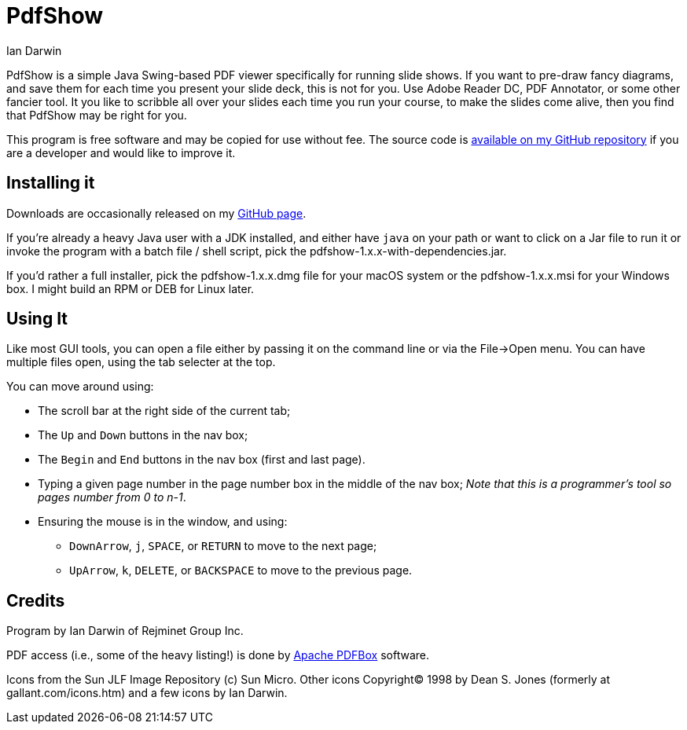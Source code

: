 = PdfShow
:author: Ian Darwin

PdfShow is a simple Java Swing-based PDF viewer specifically for running slide shows.
If you want to pre-draw fancy diagrams, and save them for each time you present your
slide deck, this is not for you. Use Adobe Reader DC, PDF Annotator, or some other
fancier tool.
It you like to scribble all over your slides each time you run your course,
to make the slides come alive, then you find that PdfShow may be right for you.

This program is free software and may be copied for use without fee.
The source code is https://github.com/IanDarwin/pdfshow[available on my GitHub repository] 
if you are a developer and would like to improve it.

== Installing it

Downloads are occasionally released on my https://github.com/IanDarwin/pdfshow[GitHub page].

If you're already a heavy Java user with a JDK installed, 
and either have `java` on your path or want to click on a Jar file to run it
or invoke the program with a batch file / shell script, 
pick the pdfshow-1.x.x-with-dependencies.jar.

If you'd rather a full installer, pick the pdfshow-1.x.x.dmg file for your macOS system
or the pdfshow-1.x.x.msi for your Windows box.
I might build an RPM or DEB for Linux later.

== Using It

Like most GUI tools, you can open a file either by passing it on the command line 
or via the File->Open menu.
You can have multiple files open, using the tab selecter at the top.

You can move around using:

* The scroll bar at the right side of the current tab;
* The `Up` and `Down` buttons in the nav box;
* The `Begin` and `End` buttons in the nav box (first and last page).
* Typing a given page number in the page number box in the middle of the nav box;
_Note that this is a programmer's tool so pages number from 0 to n-1_.
* Ensuring the mouse is in the window, and using:
** `DownArrow`, `j`, `SPACE`, or `RETURN` to move to the next page;
** `UpArrow`, `k`, `DELETE`, or `BACKSPACE` to move to the previous page.

== Credits

Program by Ian Darwin of Rejminet Group Inc.

PDF access (i.e., some of the heavy listing!) is done by 
https://pdfbox.apache.org/[Apache PDFBox] software.

Icons from the Sun JLF Image Repository (c) Sun Micro.
Other icons Copyright(C) 1998 by Dean S. Jones
(formerly at gallant.com/icons.htm)
and a few icons by Ian Darwin.
